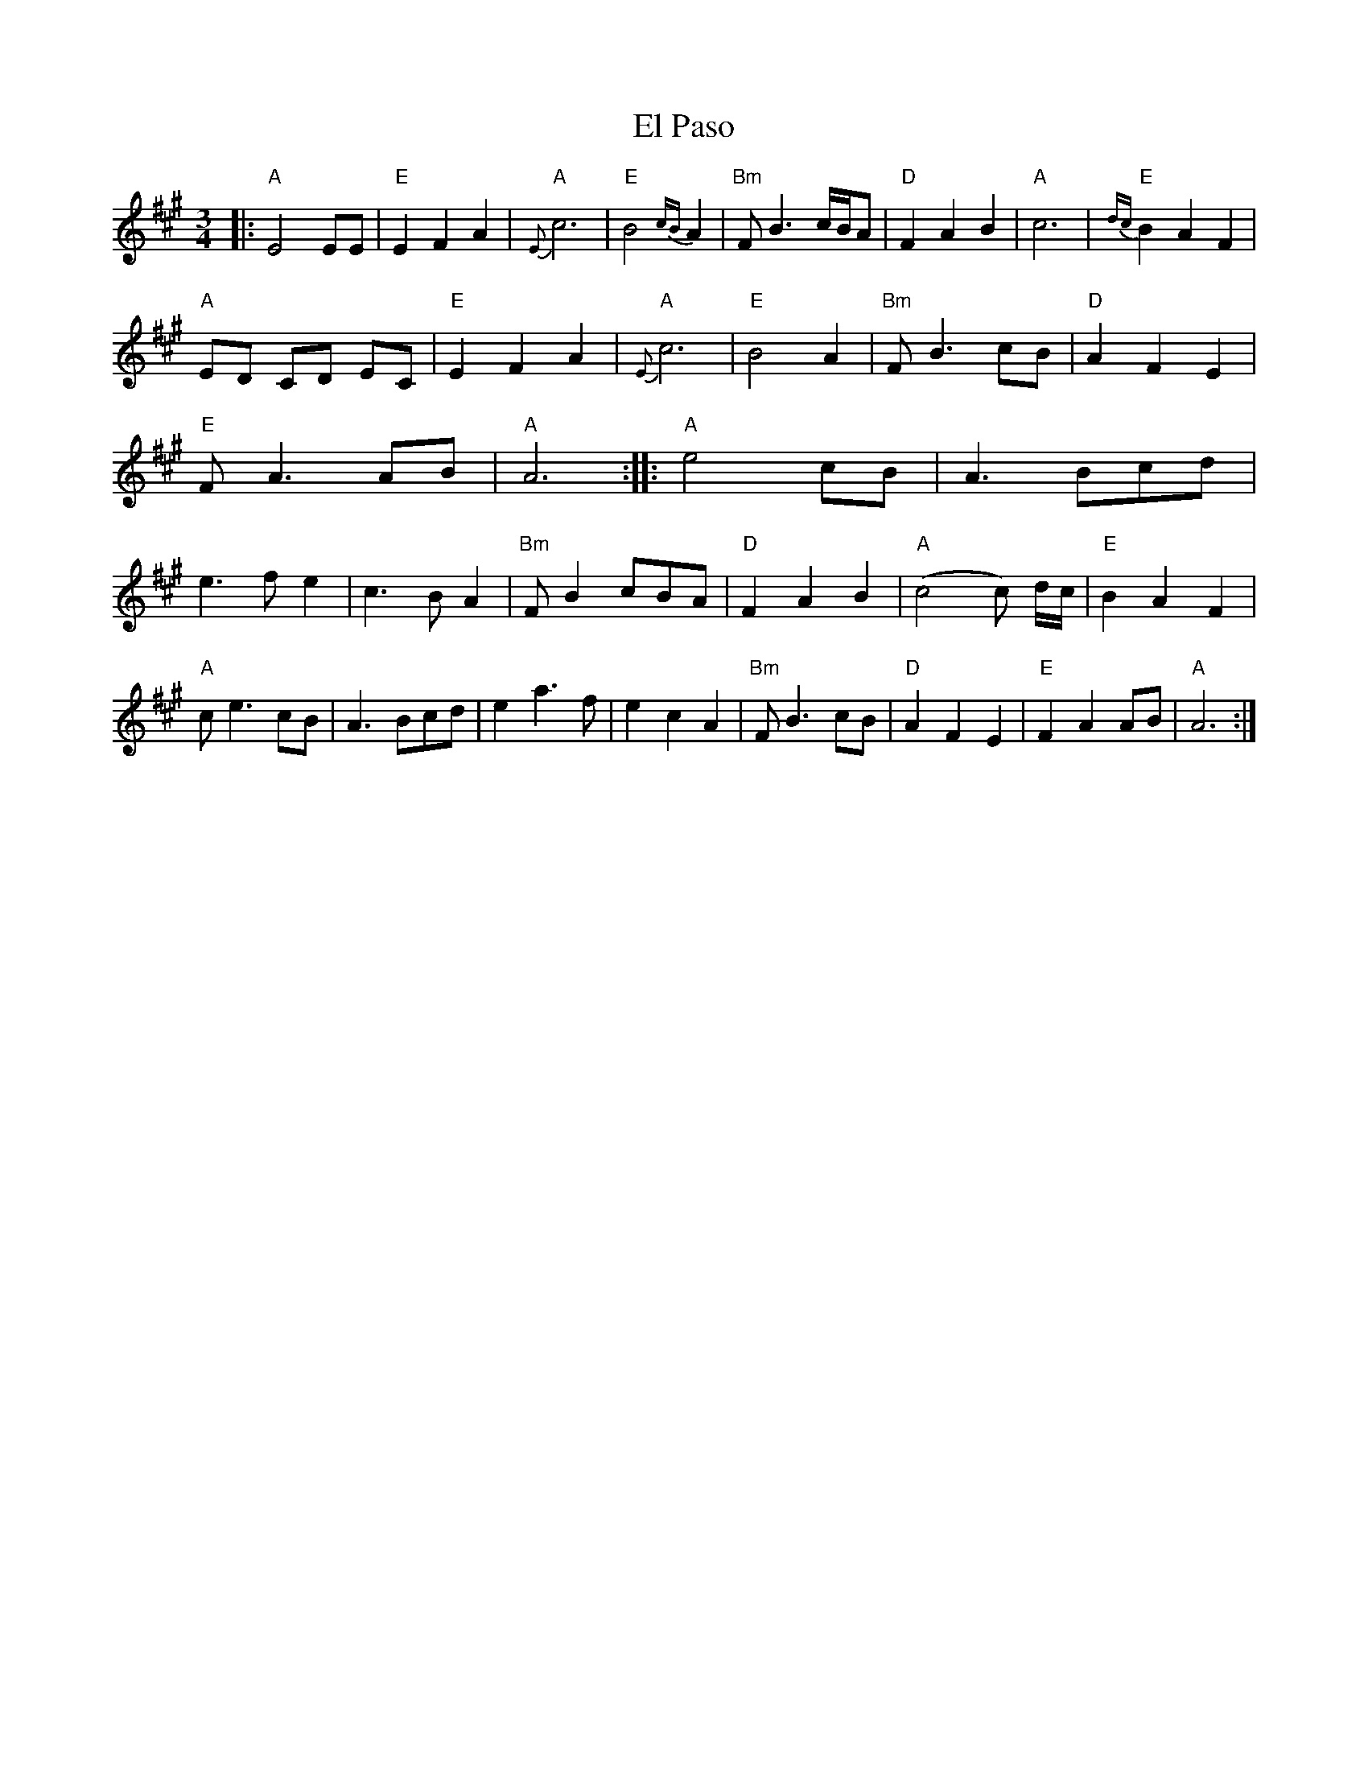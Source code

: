 X: 1
T: El Paso
Z: gwfowler
S: https://thesession.org/tunes/9562#setting9562
R: waltz
M: 3/4
L: 1/8
K: Amaj
|:"A"E4 EE|"E"E2 F2 A2|"A"{E}c6|"E"B4 {cB}A2|
"Bm"FB3 c/2B/2A|"D"F2A2B2|"A"c6|"E"{dc}B2A2F2|!
"A"ED CD EC|"E"E2F2A2|"A"{E}c6|"E"B4A2|
"Bm"FB3 cB|"D"A2F2E2|"E"FA3 AB|"A"A6:|
|:"A"e4 cB|A3 Bcd|e3 f e2|c3 B A2|
"Bm"FB2cBA|"D"F2A2B2|"A"(c4c) d/2c/2|"E"B2A2F2|!
"A"ce3 cB|A3 Bcd|e2a3f|e2 c2 A2|
"Bm"FB3cB|"D"A2F2E2|"E"F2 A2 AB|"A"A6:|
